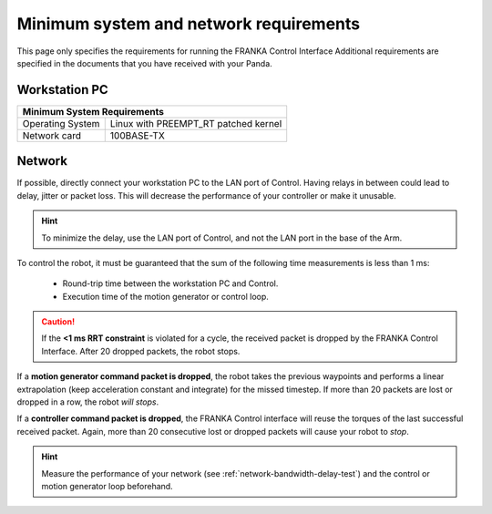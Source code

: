 Minimum system and network requirements
=======================================

This page only specifies the requirements for running the FRANKA Control Interface
Additional requirements are specified in the documents that you have received with your Panda.

Workstation PC
--------------

+------------------------------------------------------------+
| Minimum System Requirements                                |
+===================+========================================+
| Operating System  | Linux with  PREEMPT_RT patched kernel  |
+-------------------+----------------------------------------+
| Network card      | 100BASE-TX                             |
+-------------------+----------------------------------------+

.. _requirement-network:

Network
-------
If possible, directly connect your workstation PC to the LAN port of Control.
Having relays in between could lead to delay, jitter or packet loss. This will decrease the
performance of your controller or make it unusable.

.. hint::
    To minimize the delay, use the LAN port of Control, and not the LAN port in the base of the
    Arm.

To control the robot, it must be guaranteed that the sum of the following time
measurements is less than 1 ms:

 * Round-trip time between the workstation PC and Control.
 * Execution time of the motion generator or control loop.

.. caution::
    If the **<1 ms RRT constraint** is violated for a cycle, the received packet is dropped by the
    FRANKA Control Interface. After 20 dropped packets, the robot stops.

If a **motion generator command packet is dropped**, the robot takes the previous waypoints and
performs a linear extrapolation (keep acceleration constant and integrate) for the missed
timestep. If more than 20 packets are lost or dropped in a row, the robot `will stops`.

If a **controller command packet is dropped**, the FRANKA Control interface will reuse the
torques of the last successful received packet. Again, more than 20 consecutive lost or dropped
packets will cause your robot to `stop`.

.. hint::
    Measure the performance of your network (see :ref:`network-bandwidth-delay-test`) and the
    control or motion generator loop beforehand.

